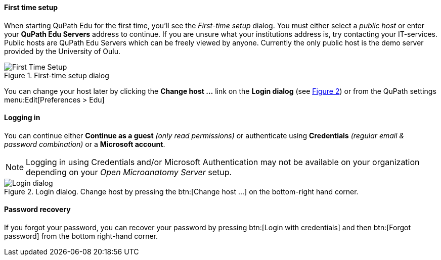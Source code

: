 ==== First time setup

When starting QuPath Edu for the first time, you'll see the _First-time setup_ dialog. You must either select a _public host_ or enter your *QuPath Edu Servers* address to continue. If you are unsure what your institutions address is, try contacting your IT-services. Public hosts are QuPath Edu Servers which can be freely viewed by anyone. Currently the only public host is the demo server provided by the University of Oulu.

.First-time setup dialog
[#img-setup]
image::Setup.png[First Time Setup]

You can change your host later by clicking the *Change host ...* link on the *Login dialog* (see xref:img-login[xrefstyle=short]) or from the QuPath settings menu:Edit[Preferences > Edu]

==== Logging in

You can continue either *Continue as a guest* _(only read permissions)_ or authenticate using *Credentials* _(regular email & password combination)_ or a *Microsoft account*.

NOTE: Logging in using Credentials and/or Microsoft Authentication may not be available on your organization depending on your _Open Microanatomy Server_ setup.

.Login dialog. Change host by pressing the btn:[Change host ...] on the bottom-right hand corner.
[#img-login]
image::Login.png[Login dialog]

==== Password recovery

If you forgot your password, you can recover your password by pressing btn:[Login with credentials] and then btn:[Forgot password] from the bottom right-hand corner. 